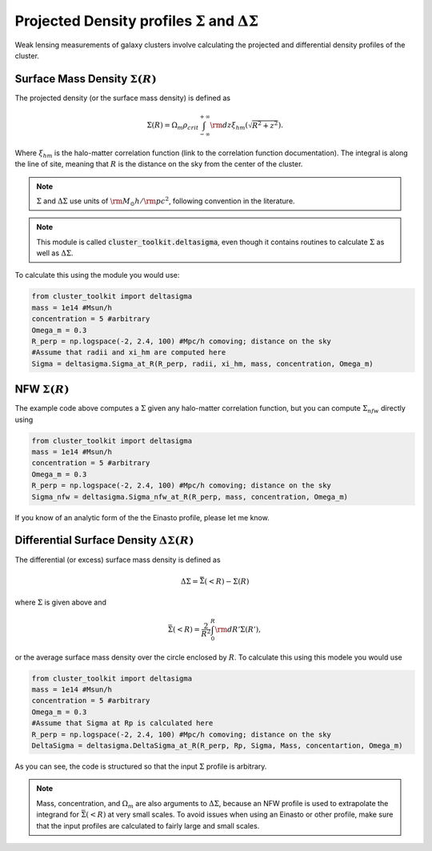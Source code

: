 ************************************************************************
Projected Density profiles :math:`\Sigma` and :math:`\Delta\Sigma`
************************************************************************

Weak lensing measurements of galaxy clusters involve calculating the projected and differential density profiles of the cluster.

Surface Mass Density :math:`\Sigma(R)`
=========================================

The projected density (or the surface mass density) is defined as

.. math::

   \Sigma(R) = \Omega_m\rho_{crit}\int_{-\infty}^{+\infty}{\rm d}z \xi_{hm}(\sqrt{R^2+z^2}).

Where :math:`\xi_{hm}` is the halo-matter correlation function (link to the correlation function documentation). The integral is along the line of site, meaning that :math:`R` is the distance on the sky from the center of the cluster.

.. note::
   :math:`\Sigma` and :math:`\Delta\Sigma` use units of :math:`{\rm M}_\odot h/{\rm pc}^2`, following convention in the literature.

.. note::
   This module is called :code:`cluster_toolkit.deltasigma`, even though it contains routines to calculate :math:`\Sigma` as well as :math:`\Delta\Sigma`.
	 
To calculate this using the module you would use:

.. code::

   from cluster_toolkit import deltasigma
   mass = 1e14 #Msun/h
   concentration = 5 #arbitrary
   Omega_m = 0.3
   R_perp = np.logspace(-2, 2.4, 100) #Mpc/h comoving; distance on the sky
   #Assume that radii and xi_hm are computed here
   Sigma = deltasigma.Sigma_at_R(R_perp, radii, xi_hm, mass, concentration, Omega_m)

NFW :math:`\Sigma(R)`
=====================

The example code above computes a :math:`\Sigma` given any halo-matter correlation function, but you can compute :math:`\Sigma_{nfw}` directly using

.. code::

   from cluster_toolkit import deltasigma
   mass = 1e14 #Msun/h
   concentration = 5 #arbitrary
   Omega_m = 0.3
   R_perp = np.logspace(-2, 2.4, 100) #Mpc/h comoving; distance on the sky
   Sigma_nfw = deltasigma.Sigma_nfw_at_R(R_perp, mass, concentration, Omega_m)

If you know of an analytic form of the the Einasto profile, please let me know.

Differential Surface Density :math:`\Delta\Sigma(R)`
===================================================================

The differential (or excess) surface mass density is defined as

.. math::

   \Delta\Sigma = \bar{\Sigma}(<R) - \Sigma(R)

where :math:`\Sigma` is given above and

.. math::

   \bar{\Sigma}(<R) = \frac{2}{R^2}\int_0^R {\rm d}R' \Sigma(R'),

or the average surface mass density over the circle enclosed by :math:`R`. To calculate this using this modele you would use

.. code::

   from cluster_toolkit import deltasigma
   mass = 1e14 #Msun/h
   concentration = 5 #arbitrary
   Omega_m = 0.3
   #Assume that Sigma at Rp is calculated here
   R_perp = np.logspace(-2, 2.4, 100) #Mpc/h comoving; distance on the sky
   DeltaSigma = deltasigma.DeltaSigma_at_R(R_perp, Rp, Sigma, Mass, concentartion, Omega_m)

As you can see, the code is structured so that the input :math:`\Sigma` profile is arbitrary.

.. note::
   Mass, concentration, and :math:`\Omega_m` are also arguments to :math:`\Delta\Sigma`, because an NFW profile is used to extrapolate the integrand for :math:`\bar{\Sigma}(<R)` at very small scales. To avoid issues when using an Einasto or other profile, make sure that the input profiles are calculated to fairly large and small scales.
   
